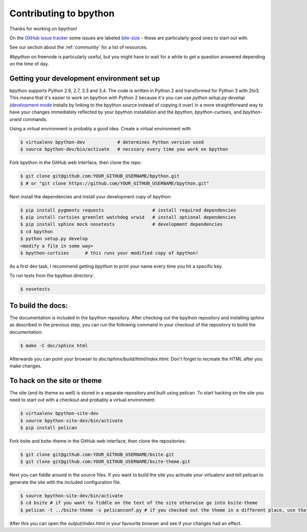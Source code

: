 .. _contributing:

Contributing to bpython
=======================

Thanks for working on bpython!

On the `GitHub issue tracker`_ some issues are labeled bite-size_ -
these are particularly good ones to start out with.

See our section about the :ref:`community` for a list of resources.

`#bpython` on freenode is particularly useful, but you might have to wait for a while
to get a question answered depending on the time of day.

Getting your development environment set up
-------------------------------------------

bpython supports Python 2.6, 2.7, 3.3 and 3.4. The code is written in Python
2 and transformed for Python 3 with 2to3. This means that it's easier
to work on bpython with Python 2 because it's you can use `python setup.py develop`
(`development mode
<https://pythonhosted.org/setuptools/setuptools.html#development-mode>`_ installs
by linking to the bpython source instead of copying it over)
in a more straightforward way to have your changes immediately reflected by
your bpython installation and the `bpython`, `bpython-curtsies`, and `bpython-urwid`
commands.

Using a virtual environment is probably a good idea. Create a virtual environment with

.. code-block:: bash

    $ virtualenv bpython-dev            # determines Python version used
    $ source bpython-dev/bin/activate   # necssary every time you work on bpython

Fork bpython in the GitHub web interface, then clone the repo:

.. code-block:: bash

    $ git clone git@github.com:YOUR_GITHUB_USERNAME/bpython.git
    $ # or "git clone https://github.com/YOUR_GITHUB_USERNAME/bpython.git"

Next install the dependencies and install your development copy of bpython:

.. code-block:: bash

    $ pip install pygments requests                  # install required dependencies
    $ pip install curtsies greenlet watchdog urwid   # install optional dependencies
    $ pip install sphinx mock nosetests              # development dependencies
    $ cd bpython
    $ python setup.py develop
    <modify a file in some way>
    $ bpython-curtsies      # this runs your modified copy of bpython!

As a first dev task, I recommend getting `bpython` to print your name every time you hit a specific key.

To run tests from the bpython directory:

.. code-block:: bash

    $ nosetests

To build the docs:
------------------

The documentation is included in the bpython repository. After
checking out the bpython repository and installing `sphinx` as described in
the previous step, you can run the following command in your checkout of the
repository to build the documentation:

.. code-block:: bash

    $ make -C doc/sphinx html

Afterwards you can point your browser to `doc/sphinx/build/html/index.html`.
Don't forget to recreate the HTML after you make changes.

To hack on the site or theme
----------------------------

The site (and its theme as well) is stored in a separate repository and built using
pelican. To start hacking on the site you need to start out with a checkout and
probably a virtual environment:

.. code-block:: bash

    $ virtualenv bpython-site-dev
    $ source bpython-site-dev/bin/activate
    $ pip install pelican

Fork bsite and bsite-theme in the GitHub web interface, then clone the 
repositories:

.. code-block:: bash

    $ git clone git@github.com:YOUR_GITHUB_USERNAME/bsite.git
    $ git clone git@github.com:YOUR_GITHUB_USERNAME/bsite-theme.git

Next you can fiddle around in the source files. If you want to build the site
you activate your virtualenv and tell pelican to generate the site with the
included configuration file.

.. code-block:: bash

    $ source bpython-site-dev/bin/activate
    $ cd bsite # if you want to fiddle on the text of the site otherwise go into bsite-theme
    $ pelican -t ../bsite-theme -s pelicanconf.py # if you checked out the theme in a different place, use that path

After this you can open the `output/index.html` in your favourite browser and see
if your changes had an effect.

..  _GitHub issue tracker: https://github.com/bpython/bpython/issues
.. _bite-size: https://github.com/bpython/bpython/labels/bitesize
